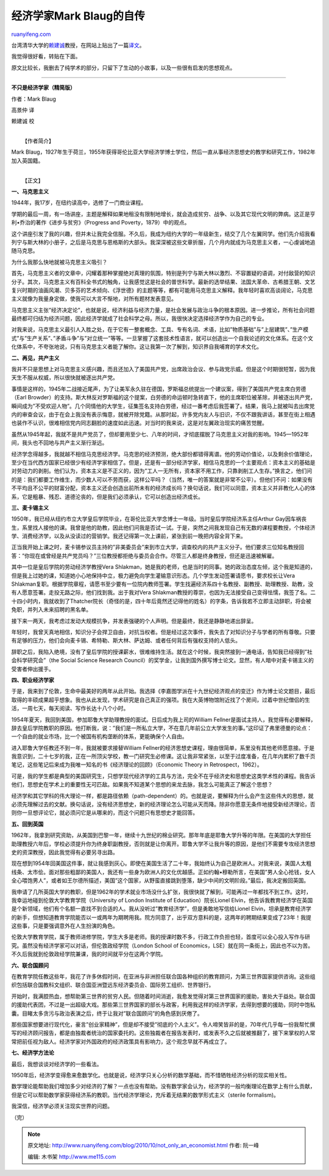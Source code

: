 .. _201010_not_only_an_economist:

经济学家Mark Blaug的自传
===========================================

`ruanyifeng.com <http://www.ruanyifeng.com/blog/2010/10/not_only_an_economist.html>`__

台湾清华大学的\ `赖建诚 <http://www.ruanyifeng.com/blog/2010/07/interesting_economic_history.html>`__\ 教授，在网站上贴出了一篇\ `译文 <http://blog.ylib.com/lai/Archives/2010/10/04/16660>`__\ 。

我觉得很好看，转贴在下面。

原文比较长，我删去了纯学术的部分，只留下了生动的小故事，以及一些很有启发的思想观点。


==============================

**不只是经济学家（精简版）**

作者：Mark Blaug

高景仲 译

赖建诚 校

| 
|  【作者简介】

Mark
Blaug，1927年生于荷兰，1955年获得哥伦比亚大学经济学博士学位，然后一直从事经济思想史的教学和研究工作，1982年加入英国籍。

| 
|  【正文】

**一、马克思主义**

1944年，我17岁，在纽约读高中，选修了一门商业课程。

学期的最后一周，有一场讲座，主题是解释如果地租没有限制地增长，就会造成贫穷、战争、以及其它现代文明的弊病。这正是亨利•乔治的著作《进步与贫穷》（Progress
and Poverty，1879）中的观点。

这个讲座引发了我的兴趣，但并未让我完全信服。不久后，我成为纽约大学的一年级新生，结交了几个左翼同学。他们先介绍我看列宁与斯大林的小册子，之后是马克思与恩格斯的大部头。我深深被这些文章折服，几个月内就成为马克思主义者，一心虔诚地追随马克思。

为什么我那么快地就被马克思主义吸引？

首先，马克思主义者的文章中，闪耀着那种掌握绝对真理的氛围，特别是列宁与斯大林以激烈、不容置疑的语调，对付敌营的知识分子。其次，马克思主义有百科全书式的触角，让我感觉这是社会的普世科学。最新的选举结果、法国大革命、古希腊王朝、文艺复兴时期的油画风潮、贝多芬的艺术倾向、《浮世德》的主题等等，都有可能用马克思主义解释。我年轻时喜欢高谈阔论，马克思主义就像为我量身定做，使我可以大言不惭地，对所有题材发表意见。

马克思主义主张”经济决定论”，也就是说，经济利益与经济力量，是社会发展与政治斗争的根本原因。进一步推论，所有社会问题最终都可归结为经济问题，因此经济学就成了社会科学之母。所以，我很快决定选择经济学作为自己的专业。

对我来说，马克思主义最引人入胜之处，在于它有一整套概念、工具、专有名词、术语，比如”物质基础”与”上层建筑”、”生产模式”与”生产关系”、”矛盾斗争”与”对立统一”等等。一旦掌握了这套技术性语言，就可以创造出一个自我论述的文化体系。在这个文化体系中，不夸张地说，只有马克思主义者能了解你。这让我第一次了解到，知识界自我哺育的学术文化。

**二、再见，共产主义**

我并不只是思想上对马克思主义感兴趣，而且还加入了美国共产党，出席政治会议、参与政党示威。但是这个时期很短暂，因为我天生不服从权威，所以很快就被逐出共产党。

事情是这样的，1945年二战接近尾声，为了让美军永久驻在德国，罗斯福总统提出一个建议案，得到了美国共产党主席白劳德（Earl
Browder）的支持。斯大林反对罗斯福的这个提案，白劳德的命运顿时急转直下，他的主席职位被革除，并被逐出共产党，瞬间成为”不受欢迎人物”。几个同情他的大学生，征集签名支持白劳德，经过一番考虑后我签署了。结果，我马上就被叫去出席党内的审查会议，由于在会上我没有表示悔意，就被开除党籍。从那时起，许多党内友人与旧识，不仅不跟我讲话，甚至在街上相遇也装作不认识，很难相信党内同志翻脸的速度如此迅速。对当时的我来说，这是对左翼政治现实的痛苦觉醒。

虽然从1945年起，我就不是共产党员了，但却要用至少七、八年的时间，才彻底摆脱了马克思主义对我的影响。1945—1952年间，我头也不回地与共产主义渐行渐远。

经济学念得越多，我就越不相信马克思经济学。马克思的经济预测，绝大部份都错得离谱。他的劳动价值论，以及剩余价值理论，至少在当代西方国家已经很少有经济学家相信了。但是，还是有一部分经济学家，相信马克思的一个主要观点：资本主义的基础是对劳动力的剥削。他们认为，资本主义是不正义的，因为”工人一无所有，资本家不用工作，只靠剥削工人生存。”换言之，他们问的是：我们都要工作维生，而少数人可以不劳而获，这样公平吗？（当然，唯一的答案就是非常不公平）。但他们不问：如果没有不平均且不公平的财富分配，资本主义还会创造出前所未有的经济成长吗？换句话说，我们可以同意，资本主义并非教化人心的体系，它是粗暴、残忍、道德沦丧的，但是我们必须承认，它可以创造出经济成长。

**三、麦卡锡主义**

1950年，我已经从纽约市立大学皇后学院毕业，在哥伦比亚大学念博士一年级。当时皇后学院经济系主任Arthur
Gay因车祸丧生，系里找人接他的课。我曾是他的助教，因此他们问我是否试一试。于是，突然之间我发现自己有无数的课程要教授，个体经济学、消费经济学，以及从没读过的营销学。我还记得第一次上课前，紧张到前一晚把内容全背下来。

正当我开始上课之时，麦卡锡参议员主持的”非美委员会”来到市立大学，调查校内的共产主义分子。他们要求三位知名教授回答：”你现在或曾经是共产党员吗？”三位教授都拒绝与委员会合作。尽管三人都是终身教授，但还是迅速被解雇。

其中一位是皇后学院的劳动经济学教授Vera
Shlakman，她是我的老师，也是当时的同事。她的政治态度左倾，这个我是知道的，但是我上过她的课，知道她小心地保持中立，极力避免向学生灌输意识形态。几个学生发动签署请愿书，要求校长让Vera
Shlakman复职。根据学院章程，请愿书至少要有一位院内教师签署。学生找遍经济系四十名教授、副教授、助理教授、助教，没有人愿意签署。走投无路之际，他们找到我。出于我对Vera
Shlakman教授的尊崇，也因为无法接受自己变得怯懦，我签了名。二十四小时内，我就收到了Thatcher院长（奇怪的是，四十年后竟然还记得他的姓名）的字条，告诉我若不立即主动辞职，将会被免职，并列入未来招聘的黑名单。

接下来一两天，我考虑过发动大规模抗争，并发表强硬的个人声明。但是最终，我还是静静地递出辞呈。

年轻时，我曾天真地相信，知识分子会捍卫自由，对抗当权者。但是经过这次事件，我失去了对知识分子与学者的所有尊敬。只要有足够的压力，他们会向麦卡锡、希特勒、斯大林、萨达姆、或者任何背后有强权支持的人低头。

辞职之后，我陷入绝境，没有了皇后学院的授课薪水，很难维持生活。就在这个时候，我突然接到一通电话，告知我已经得到”社会科学研究会”（the
Social Science Research
Council）的奖学金，让我到国外撰写博士论文。显然，有人暗中对麦卡锡主义的受害者伸出援手。

**四、职业经济学家**

于是，我来到了伦敦，生命中最美好的两年从此开始。我选择《李嘉图学派在十九世纪经济观点的变迁》作为博士论文题目，最后取得的丰硕成果超乎想象。我也从此发现，学术研究是自己真正的强项。我在大英博物馆附近找了个房间，过着中世纪僧侣的生活，一周七天，每天阅读、写作长达十八个小时。

1954年夏天，我回到美国，参加耶鲁大学助理教授的面试。日后成为我上司的William
Fellner是面试主持人，我觉得有必要解释，辞去皇后学院教职的原因。他打断我，说：”我们是一所私立大学，不在意几年前公立大学发生的事。”这印证了弗里德曼的论点：一个自由的就业市场，比一个被国有机构垄断的体系，更能确保个人自由。

进入耶鲁大学任教还不到一年，我就被要求接替William
Fellner的经济思想史课程，理由很简单，系里没有其他老师愿意接。于是我意识到，二十七岁的我，正在一所顶尖学校，教一门研究生必修课。这让我非常紧张，以至于过度准备，在几年内累积了数千页笔记，这些笔记后来成为我唯一知名的书《经济理论的回顾》（Economic
Theory in Retrospect，1962）。

可是，我的学生都是典型的美国研究生，只想学现代经济学的工具与方法，完全不在乎经济史和思想史这类学术性的课程。我告诉他们，思想史在学术上的重要性无可匹敌。如果我不知道某个思想的来龙去脉，我怎么可能真正了解这个思想？

经济学和其它学科的伟大理论一样，都是路径依赖（path-dependent）的。也就是说，要解释为什么会产生这些伟大的思想，就必须先理解过去的文献。换句话说，没有经济思想史，新的经济理论怎么可能从天而降。除非你愿意无条件地接受新经济理论，否则你一旦想评论它，就必须问它是从哪来的，而这个问题只有思想史才能回答。

**五、回到英国**

1962年，我拿到研究资助，从美国到巴黎一年，继续十九世纪的棉业研究。那年年底是耶鲁大学升等的年限。在美国的大学担任助理教授六年后，学校必须提升你为终身职副教授，否则就是让你离开。耶鲁大学不让我升等的原因，是他们不需要专攻经济思想史的资深教授，因此我觉得有必要另寻出路。

现在想到1954年回美国这件事，就让我感到灰心。即使在美国生活了二十年，我始终认为自己是欧洲人。对我来说，美国人太粗线条、太市侩。面对那些粗鄙的美国人，我还有一些身为欧洲人的文化优越感。正如约翰•穆勒所言，在美国”男人全心抢钱，女人全心喂饱男人”，或者如王尔德所描述，美国”这个国家，从野蛮直接跳到堕落，缺少中间的文明阶段。”最后，我决定搬回英国。

我申请了几所英国大学的教职，但是1962年的学术就业市场没什么扩张，我很快就了解到，可能再过一年都找不到工作。这时，我幸运地碰到伦敦大学教育学院（University
of London Institute of Education）院长Lionel
Elvin，他告诉我教育经济学在英国是个新领域，他们有个名额一直找不到合适的人。我从没听过”教育经济学”，但是勇敢地写信给Lionel
Elvin，坦承是教育经济学的新手，但想知道教育学院能否以一或两年为期聘用我。院方同意了，出乎双方意料的是，这两年的聘期结果变成了23年！我提这些事，只是要强调意外在人生扮演的角色。

伦敦大学教育学院，属于教师进修学院，学生大多是老师。我的授课时数不多，行政工作负担也轻，首度可以全心投入写作与研究。虽然没有经济学家可以对话，但伦敦政经学院（London
School of
Economics，LSE）就在同一条街上，因此也不以为苦。不久后我就到伦敦政经学院兼课，我的时间就平分在这两个学院。

**六、联合国顾问**

在教育学院任教这些年，我花了许多休假时间，在亚洲与非洲担任联合国各种组织的教育顾问，为第三世界国家提供咨询。这些组织包括联合国教科文组织、联合国亚洲暨远东经济委员会、国际劳工组织、世界银行。

开始时，我满腔热血，想帮助第三世界的贫穷人民。但随着时间消逝，我愈发觉得对第三世界国家的援助，害处大于益处。联合国的援助代表团，不过是一出超级大戏。那些第三世界国家的部长与政客，利用我这样的经济学家，去得到想要的援助，同时中饱私囊。目睹太多贪污与政治表演之后，终于让我对”联合国顾问”的角色感到厌倦了。

那些国家想要进行现代化，豪言”创业家精神”，但是却不接受”彻底的个人主义”。令人啼笑皆非的是，70年代几乎每一份我帮忙撰写的经济顾问报告，都是由独裁者统治的国家委托的。这些独裁者在报告发表时，或发表不久之后就被推翻了，接下来掌权的人常常把前任视为敌人。经济学家对外国政府的经济政策具有影响力，这个观念早就不再成立了。

**七、经济学方法论**

最后，我想谈谈对经济学的一些看法。

1950年后，经济学变得愈来愈数学化。也就是说，经济学只关心分析的数学基础，而不惜牺牲经济分析的现实相关性。

数学理论能帮助我们增加多少对经济的了解？一点也没有帮助。没有数学家会认为，经济学的一般均衡理论在数学上有什么贡献，但是它可以帮助数学家获得经济系的教职。当代经济学理论，充斥着无结果的数学形式主义（sterile
formalism)。

我深信，经济学必须关注现实世界的问题。

（完）

.. note::
    原文地址: http://www.ruanyifeng.com/blog/2010/10/not_only_an_economist.html 
    作者: 阮一峰 

    编辑: 木书架 http://www.me115.com